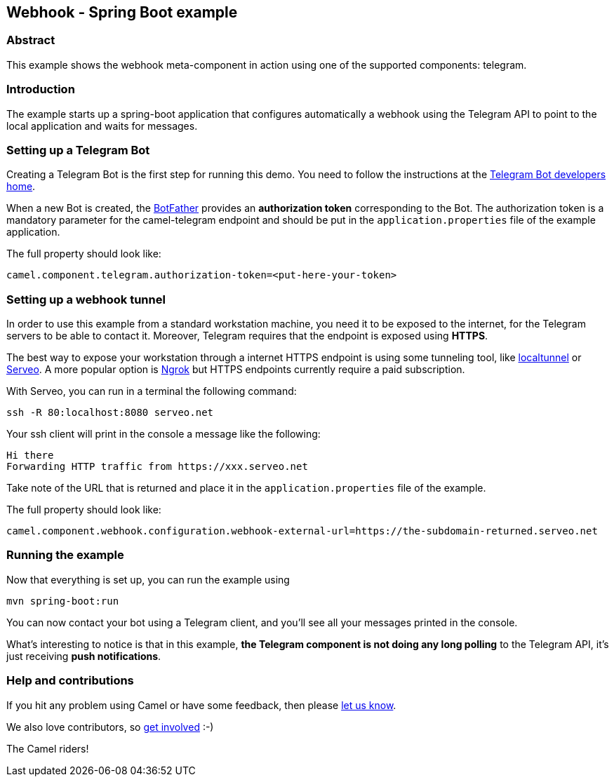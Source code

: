 == Webhook - Spring Boot example

=== Abstract

This example shows the webhook meta-component in action using one of the supported components: telegram.

=== Introduction

The example starts up a spring-boot application that configures automatically a webhook using the Telegram API to point to the local application and
waits for messages.

=== Setting up a Telegram Bot

Creating a Telegram Bot is the first step for running this demo. You need to follow the instructions at
the link:https://core.telegram.org/bots#3-how-do-i-create-a-bot[Telegram Bot developers home].

When a new Bot is created, the link:https://telegram.me/botfather[BotFather] provides an
**authorization token** corresponding to the Bot. The authorization token is a mandatory parameter
for the camel-telegram endpoint and should be put in the `application.properties` file of the example application.

The full property should look like:

----
camel.component.telegram.authorization-token=<put-here-your-token>
----

=== Setting up a webhook tunnel

In order to use this example from a standard workstation machine, you need it to be exposed to the internet, for the Telegram servers to be
able to contact it. Moreover, Telegram requires that the endpoint is exposed using *HTTPS*.

The best way to expose your workstation through a internet HTTPS endpoint is using some tunneling tool, like link:https://github.com/localtunnel/localtunnel[localtunnel] or link:https://serveo.net/[Serveo].
A more popular option is link:https://ngrok.com/[Ngrok] but HTTPS endpoints currently require a paid subscription.

With Serveo, you can run in a terminal the following command:

----
ssh -R 80:localhost:8080 serveo.net
----

Your ssh client will print in the console a message like the following:

----
Hi there
Forwarding HTTP traffic from https://xxx.serveo.net
----

Take note of the URL that is returned and place it in the `application.properties` file of the example.

The full property should look like:

----
camel.component.webhook.configuration.webhook-external-url=https://the-subdomain-returned.serveo.net
----

=== Running the example

Now that everything is set up, you can run the example using

----
mvn spring-boot:run
----

You can now contact your bot using a Telegram client, and you'll see all your messages printed in the console.

What's interesting to notice is that in this example, *the Telegram component is not doing any long polling* to the Telegram API, it's just receiving *push notifications*.

=== Help and contributions

If you hit any problem using Camel or have some feedback, then please
https://camel.apache.org/support.html[let us know].

We also love contributors, so
https://camel.apache.org/contributing.html[get involved] :-)

The Camel riders!
